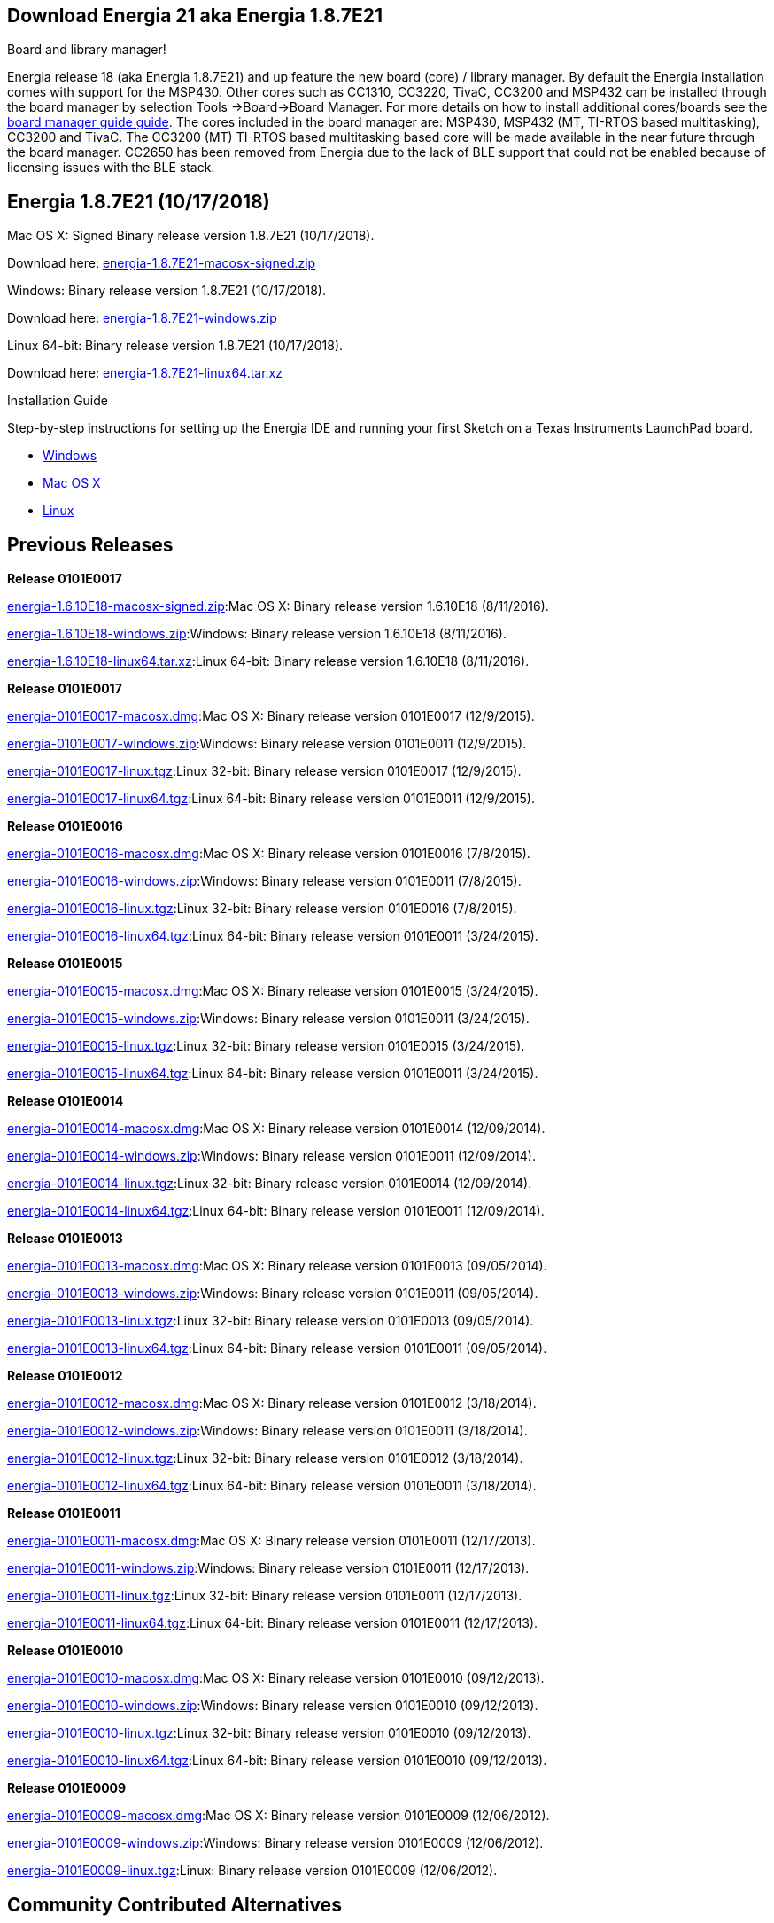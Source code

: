 == Download Energia 21 aka Energia 1.8.7E21 ==

=========================
.Board and library manager!
Energia release 18 (aka Energia 1.8.7E21) and up feature the new board (core) / library manager. By default the Energia
installation comes with support for the MSP430. Other cores such as CC1310, CC3220, TivaC, CC3200 and MSP432 can be installed through the board manager by selection Tools
->Board->Board Manager. For more details on how to install additional cores/boards see the link:/guide/boards/[board manager guide guide]. The cores included in the board manager are: MSP430, MSP432 (MT, TI-RTOS based multitasking), CC3200 and TivaC. The CC3200 (MT) TI-RTOS based multitasking based core will be made available in the near future through the board manager. CC2650 has been removed from Energia due to the lack of BLE support that could not be enabled because of licensing issues with the BLE stack.
=========================

== Energia 1.8.7E21 (10/17/2018) ==
.Mac OS X: Signed Binary release version 1.8.7E21 (10/17/2018).
Download here: http://energia.nu/downloads/downloadv4.php?file=energia-1.8.7E21-macosx-signed.zip[energia-1.8.7E21-macosx-signed.zip]

.Windows: Binary release version 1.8.7E21 (10/17/2018).
Download here: http://energia.nu/downloads/downloadv4.php?file=energia-1.8.7E21-windows.zip[energia-1.8.7E21-windows.zip]

.Linux 64-bit: Binary release version 1.8.7E21 (10/17/2018).
Download here: http://energia.nu/downloads/downloadv4.php?file=energia-1.8.7E21-linux64.tar.xz[energia-1.8.7E21-linux64.tar.xz]

==========================
.Installation Guide
Step-by-step instructions for setting up the Energia IDE and running your first Sketch on a Texas Instruments LaunchPad board.

* http://energia.nu/guide/install/windows/[Windows]
* http://energia.nu/guide/install/macos/[Mac OS X]
* http://energia.nu/guide/install/linux/[Linux]
==========================

== Previous Releases ==
*Release 0101E0017*

http://energia.nu/downloads/downloadv4.php?file=energia-1.6.10E18-macosx-signed.zip[energia-1.6.10E18-macosx-signed.zip]:Mac OS X: Binary release version 1.6.10E18 (8/11/2016).

http://energia.nu/downloads/downloadv4.php?file=energia-1.6.10E18-windows.zip[energia-1.6.10E18-windows.zip]:Windows: Binary release version 1.6.10E18 (8/11/2016).

http://energia.nu/downloads/downloadv4.php?file=energia-1.6.10E18-linux64.tar.xz[energia-1.6.10E18-linux64.tar.xz]:Linux 64-bit: Binary release version 1.6.10E18 (8/11/2016).

*Release 0101E0017*

http://energia.nu/downloads/downloadv3.php?file=energia-0101E0017-macosx.dmg[energia-0101E0017-macosx.dmg]:Mac OS X: Binary release version 0101E0017 (12/9/2015).

http://energia.nu/downloads/downloadv3.php?file=energia-0101E0017-windows.zip[energia-0101E0017-windows.zip]:Windows: Binary release version 0101E0011 (12/9/2015).

http://energia.nu/downloads/downloadv3.php?file=energia-0101E0017-linux.tgz[energia-0101E0017-linux.tgz]:Linux 32-bit: Binary release version 0101E0017 (12/9/2015).

http://energia.nu/downloads/downloadv3.php?file=energia-0101E0017-linux64.tgz[energia-0101E0017-linux64.tgz]:Linux 64-bit: Binary release version 0101E0011 (12/9/2015).



*Release 0101E0016*

http://energia.nu/downloads/downloadv3.php?file=energia-0101E0016-macosx.dmg[energia-0101E0016-macosx.dmg]:Mac OS X: Binary release version 0101E0016 (7/8/2015).

http://energia.nu/downloads/downloadv3.php?file=energia-0101E0016-windows.zip[energia-0101E0016-windows.zip]:Windows: Binary release version 0101E0011 (7/8/2015).

http://energia.nu/downloads/downloadv3.php?file=energia-0101E0016-linux.tgz[energia-0101E0016-linux.tgz]:Linux 32-bit: Binary release version 0101E0016 (7/8/2015).

http://energia.nu/downloads/downloadv3.php?file=energia-0101E0016-linux64.tgz[energia-0101E0016-linux64.tgz]:Linux 64-bit: Binary release version 0101E0011 (3/24/2015).


*Release 0101E0015*

http://energia.nu/downloads/downloadv3.php?file=energia-0101E0015-macosx.dmg[energia-0101E0015-macosx.dmg]:Mac OS X: Binary release version 0101E0015 (3/24/2015).

http://energia.nu/downloads/downloadv3.php?file=energia-0101E0015-windows.zip[energia-0101E0015-windows.zip]:Windows: Binary release version 0101E0011 (3/24/2015).

http://energia.nu/downloads/downloadv3.php?file=energia-0101E0015-linux.tgz[energia-0101E0015-linux.tgz]:Linux 32-bit: Binary release version 0101E0015 (3/24/2015).

http://energia.nu/downloads/downloadv3.php?file=energia-0101E0015-linux64.tgz[energia-0101E0015-linux64.tgz]:Linux 64-bit: Binary release version 0101E0011 (3/24/2015).


*Release 0101E0014*

http://energia.nu/downloads/downloadv3.php?file=energia-0101E0015-linux64.tgz[energia-0101E0014-macosx.dmg]:Mac OS X: Binary release version 0101E0014 (12/09/2014).

http://energia.nu/downloads/downloadv3.php?file=energia-0101E0014-windows.zip[energia-0101E0014-windows.zip]:Windows: Binary release version 0101E0011 (12/09/2014).

http://energia.nu/downloads/downloadv3.php?file=energia-0101E0014-linux.tgz[energia-0101E0014-linux.tgz]:Linux 32-bit: Binary release version 0101E0014 (12/09/2014).

http://energia.nu/downloads/downloadv3.php?file=energia-0101E0014-linux64.tgz[energia-0101E0014-linux64.tgz]:Linux 64-bit: Binary release version 0101E0011 (12/09/2014).


*Release 0101E0013*

http://energia.nu/downloads/downloadv3.php?file=energia-0101E0013-macosx.dmg[energia-0101E0013-macosx.dmg]:Mac OS X: Binary release version 0101E0013 (09/05/2014).

http://energia.nu/downloads/downloadv3.php?file=energia-0101E0013-windows.zip[energia-0101E0013-windows.zip]:Windows: Binary release version 0101E0011 (09/05/2014).

http://energia.nu/downloads/downloadv3.php?file=energia-0101E0013-linux.tgz[energia-0101E0013-linux.tgz]:Linux 32-bit: Binary release version 0101E0013 (09/05/2014).

http://energia.nu/downloads/downloadv3.php?file=energia-0101E0013-linux64.tgz[energia-0101E0013-linux64.tgz]:Linux 64-bit: Binary release version 0101E0011 (09/05/2014).


*Release 0101E0012*

http://energia.nu/downloads/downloadv3.php?file=energia-0101E0012-macosx.dmg[energia-0101E0012-macosx.dmg]:Mac OS X: Binary release version 0101E0012 (3/18/2014).

http://energia.nu/downloads/downloadv3.php?file=energia-0101E0012-windows.zip[energia-0101E0012-windows.zip]:Windows: Binary release version 0101E0011 (3/18/2014).

http://energia.nu/downloads/downloadv3.php?file=energia-0101E0012-linux.tgz[energia-0101E0012-linux.tgz]:Linux 32-bit: Binary release version 0101E0012 (3/18/2014).

http://energia.nu/downloads/downloadv3.php?file=energia-0101E0012-linux64.tgz[energia-0101E0012-linux64.tgz]:Linux 64-bit: Binary release version 0101E0011 (3/18/2014).


*Release 0101E0011*

http://energia.nu/downloads/downloadv3.php?file=energia-0101E0011-macosx.dmg[energia-0101E0011-macosx.dmg]:Mac OS X: Binary release version 0101E0011 (12/17/2013).

http://energia.nu/downloads/downloadv3.php?file=energia-0101E0011-windows.zip[energia-0101E0011-windows.zip]:Windows: Binary release version 0101E0011 (12/17/2013).

http://energia.nu/downloads/downloadv3.php?file=energia-0101E0011-linux.tgz[energia-0101E0011-linux.tgz]:Linux 32-bit: Binary release version 0101E0011 (12/17/2013).

http://energia.nu/downloads/downloadv3.php?file=energia-0101E0011-linux64.tgz[energia-0101E0011-linux64.tgz]:Linux 64-bit: Binary release version 0101E0011 (12/17/2013).


*Release 0101E0010*

http://energia.nu/downloads/downloadv3.php?file=energia-0101E0010-macosx.dmg[energia-0101E0010-macosx.dmg]:Mac OS X: Binary release version 0101E0010 (09/12/2013).

http://energia.nu/downloads/downloadv3.php?file=energia-0101E0010-windows.zip[energia-0101E0010-windows.zip]:Windows: Binary release version 0101E0010 (09/12/2013).

http://energia.nu/downloads/downloadv3.php?file=energia-0101E0010-linux.tgz[energia-0101E0010-linux.tgz]:Linux 32-bit: Binary release version 0101E0010 (09/12/2013).

http://energia.nu/downloads/downloadv3.php?file=energia-0101E0010-linux64.tgz[energia-0101E0010-linux64.tgz]:Linux 64-bit: Binary release version 0101E0010 (09/12/2013).


*Release 0101E0009*

http://energia.nu/downloads/downloadv3.php?file=energia-0101E0009-macosx.dmg[energia-0101E0009-macosx.dmg]:Mac OS X: Binary release version 0101E0009 (12/06/2012).

http://energia.nu/downloads/downloadv3.php?file=energia-0101E0009-windows.zip[energia-0101E0009-windows.zip]:Windows: Binary release version 0101E0009 (12/06/2012).

http://energia.nu/downloads/downloadv3.php?file=energia-0101E0009-linux.tgz[energia-0101E0009-linux.tgz]:Linux: Binary release version 0101E0009 (12/06/2012).


== Community Contributed Alternatives ==

Use Energia inside of TI's http://processors.wiki.ti.com/index.php/Download_CCS[Code Composer Studio] v6.0+ or TI's browser based https://dev.ti.com/[CCS Cloud] editor.


Integration of Energia into Xcode by https://embedxcode.weebly.com/[embedXcode], with debugging support.


Use Energia inside Microsoft Visual Studio using http://www.visualmicro.com/post/2013/08/02/Energia-Getting-Started.aspx[Visual Micro].
